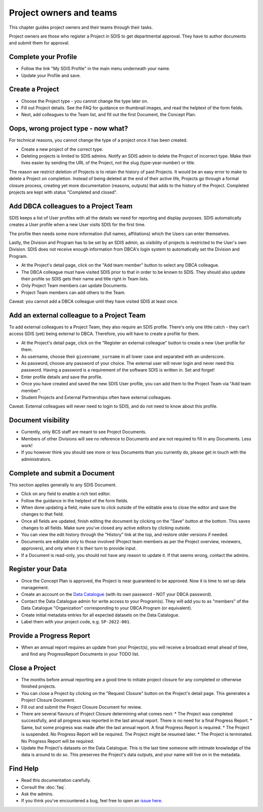 .. _authors:

************************
Project owners and teams
************************

This chapter guides project owners and their teams through their tasks.

Project owners are those who register a Project in SDIS to get departmental approval.
They have to author documents and submit them for approval.

Complete your Profile
=====================
* Follow the link "My SDIS Profile" in the main menu underneath your name.
* Update your Profile and save.

Create a Project
==============================
* Choose the Project type - you cannot change the type later on.
* Fill out Project details. See the FAQ for guidance on thumbnail images, and read the helptext of the form fields.
* Next, add colleagues to the Team list, and fill out the first Document, the Concept Plan.

Oops, wrong project type - now what?
====================================
For technical reasons, you cannot change the type of a project once it has been created.

* Create a new project of the correct type.
* Deleting projects is limited to SDIS admins.
  Notify an SDIS admin to delete the Project of incorrect type.
  Make their lives easier by sending the URL of the Project, not the slug (type-year-number) or title.

The reason we restrict deletion of Projects is to retain the history of past Projects.
It would be an easy error to make to delete a Project on completion. 
Instead of being deleted at the end of their active life, Projects go through a formal closure process, 
creating yet more documentation (reasons, outputs) that adds to the history of the Project.
Completed projects are kept with status "Completed and closed".

Add DBCA colleagues to a Project Team
=====================================
SDIS keeps a list of User profiles with all the details we need for reporting and display purposes.
SDIS automatically creates a User profile when a new User visits SDIS for the first time.

The profile then needs some more information (full names, affiliations) which the Users can enter themselves.

Lastly, the Division and Program has to be set by an SDIS admin, as visibility of projects is restricted to the User's own Division. 
SDIS does not receive enough information from DBCA's login system to automatically set the Division and Program.

* At the Project's detail page, click on the "Add team member" button to select any DBCA colleague.
* The DBCA colleague must have visited SDIS prior to that in order to be known to SDIS. 
  They should also update their profile so SDIS gets their name and title right in Team lists.
* Only Project Team members can update Documents.
* Project Team members can add others to the Team.

Caveat: you cannot add a DBCA colleague until they have visited SDIS at least once.

Add an external colleague to a Project Team
===========================================
To add external colleagues to a Project Team, they also require an SDIS profile. 
There's only one little catch - they can't access SDIS (yet) being external to DBCA.
Therefore, you will have to create a profile for them.

* At the Project's detail page, click on the "Register an external colleague" button to create a new User profile for them.
* As username, choose their ``givenname_surname`` in all lower case and separated with an underscore.
* As password, choose any password of your choice. The external user will never login and never need this password. 
  Having a password is a requirement of the software SDIS is written in. Set and forget!
* Enter profile details and save the profile.
* Once you have created and saved the new SDIS User profile, you can add them to the Project Team via "Add team member".
* Student Projects and External Partnerships often have external colleagues.

Caveat: External colleagues will never need to login to SDIS, and do not need to know about this profile.

Document visibility
===================
* Currently, only BCS staff are meant to see Project Documents. 
* Members of other Divisions will see no reference to Documents and are not required to fill in any Documents. Less work!
* If you however think you should see more or less Documents than you currently do, please get in touch with the administrators.

Complete and submit a Document
==============================
This section applies generally to any SDIS Document.

* Click on any field to enable a rich text editor.
* Follow the guidance in the helptext of the form fields.
* When done updating a field, make sure to click outside of the editable area to close the editor and save the changes to that field.
* Once all fields are updated, finish editing the document by clicking on the "Save" button at the bottom. 
  This saves changes to all fields. Make sure you've closed any active editors by clicking outside.
* You can view the edit history through the "History" link at the top, and restore older versions if needed.
* Documents are editable only to those involved (Project team members as per the Project overview, reviewers, approvers), 
  and only when it is their turn to provide input.
* If a Document is read-only, you should not have any reason to update it. If that seems wrong, contact the admins.

Register your Data
==============================
* Once the Concept Plan is approved, the Project is near guaranteed to be approved. Now it is time to set up data management.
* Create an account on the `Data Catalogue <https://data.dbca.wa.gov.au/>`_ (with its own password - NOT your DBCA password).
* Contact the Data Catalogue admin for write access to your Program(s). 
  They will add you to as "members" of the Data Catalogue "Organization" corresponding to your DBCA Program (or equivalent).
* Create initial metadata entries for all expected datasets on the Data Catalogue.
* Label them with your project code, e.g. ``SP-2022-001``.

Provide a Progress Report
==============================
* When an annual report requires an update from your Project(s), you will receive a broadcast email ahead of time, 
  and find any ProgressReport Documents in your TODO list.


Close a Project
==============================
* The months before annual reporting are a good time to initiate project closure for any completed or otherwise finished projects.
* You can close a Project by clicking on the "Request Closure" button on the Project's detail page. This generates a Project Closure Document.
* Fill out and submit the Project Closure Document for review.
* There are several flavours of Project Closure determining what comes next:
  * The Project was completed successfully, and all progress was reported in the last annual report. There is no need for a final Progress Report.
  * Same, but some progress was made after the last annual report. A final Progress Report is required.
  * The Project is suspended. No Progress Report will be required. The Project might be resumed later.
  * The Project is terminated. No Progress Report will be required.
* Update the Project's datasets on the Data Catalogue. 
  This is the last time someone with intimate knowledge of the data is around to do so. 
  This preserves the Project's data outputs, and your name will live on in the metadata.

Find Help
==============================
* Read this documentation carefully.
* Consult the :doc:`faq`.
* Ask the admins.
* If you think you've encountered a bug, feel free to open an `issue here <https://github.com/dbca-wa/sdis/issues>`_.